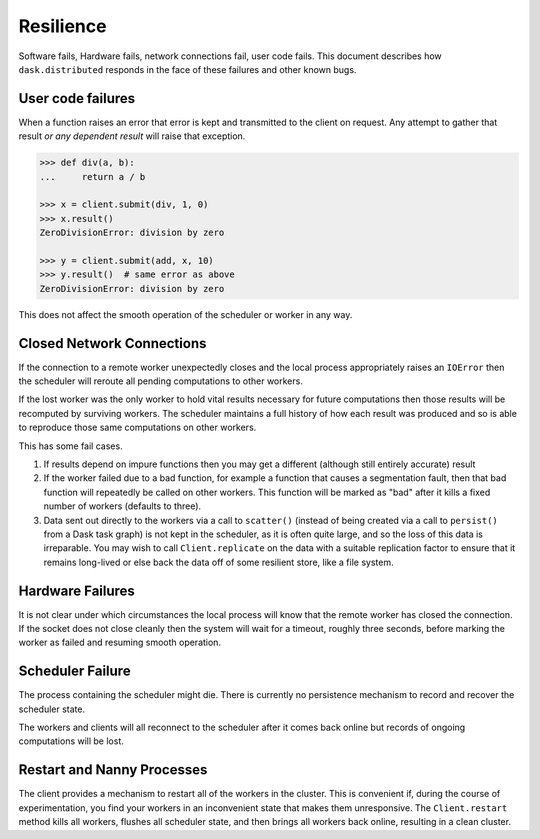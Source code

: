 Resilience
==========

Software fails, Hardware fails, network connections fail, user code fails.
This document describes how ``dask.distributed`` responds in the face of these
failures and other known bugs.

User code failures
------------------

When a function raises an error that error is kept and transmitted to the
client on request.  Any attempt to gather that result *or any dependent
result* will raise that exception.

.. code-block:: python

   >>> def div(a, b):
   ...     return a / b

   >>> x = client.submit(div, 1, 0)
   >>> x.result()
   ZeroDivisionError: division by zero

   >>> y = client.submit(add, x, 10)
   >>> y.result()  # same error as above
   ZeroDivisionError: division by zero

This does not affect the smooth operation of the scheduler or worker in any
way.

Closed Network Connections
--------------------------

If the connection to a remote worker unexpectedly closes and the local process
appropriately raises an ``IOError`` then the scheduler will reroute all pending
computations to other workers.

If the lost worker was the only worker to hold vital results necessary for
future computations then those results will be recomputed by surviving workers.
The scheduler maintains a full history of how each result was produced and so is
able to reproduce those same computations on other workers.

This has some fail cases.

1.  If results depend on impure functions then you may get a different
    (although still entirely accurate) result
2.  If the worker failed due to a bad function, for example a function that
    causes a segmentation fault, then that bad function will repeatedly be
    called on other workers.  This function will be marked as "bad" after it
    kills a fixed number of workers (defaults to three).
3.  Data sent out directly to the workers via a call to ``scatter()`` (instead
    of being created via a call to ``persist()`` from a Dask task graph) is not
    kept in the scheduler, as it is often quite large, and so the loss of this
    data is irreparable.  You may wish to call ``Client.replicate`` on the data
    with a suitable replication factor to ensure that it remains long-lived or
    else back the data off of some resilient store, like a file system.


Hardware Failures
-----------------

It is not clear under which circumstances the local process will know that the
remote worker has closed the connection.  If the socket does not close cleanly
then the system will wait for a timeout, roughly three seconds, before marking
the worker as failed and resuming smooth operation.


Scheduler Failure
-----------------

The process containing the scheduler might die.  There is currently no
persistence mechanism to record and recover the scheduler state.

The workers and clients will all reconnect to the scheduler after it comes back
online but records of ongoing computations will be lost.


Restart and Nanny Processes
---------------------------

The client provides a mechanism to restart all of the workers in the cluster.
This is convenient if, during the course of experimentation, you find your
workers in an inconvenient state that makes them unresponsive.  The
``Client.restart`` method kills all workers, flushes all scheduler state, and
then brings all workers back online, resulting in a clean cluster.
